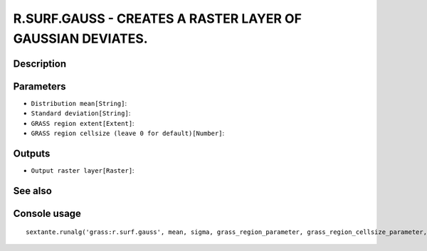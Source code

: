 R.SURF.GAUSS - CREATES A RASTER LAYER OF GAUSSIAN DEVIATES.
===========================================================

Description
-----------

Parameters
----------

- ``Distribution mean[String]``:
- ``Standard deviation[String]``:
- ``GRASS region extent[Extent]``:
- ``GRASS region cellsize (leave 0 for default)[Number]``:

Outputs
-------

- ``Output raster layer[Raster]``:

See also
---------


Console usage
-------------


::

	sextante.runalg('grass:r.surf.gauss', mean, sigma, grass_region_parameter, grass_region_cellsize_parameter, output)
